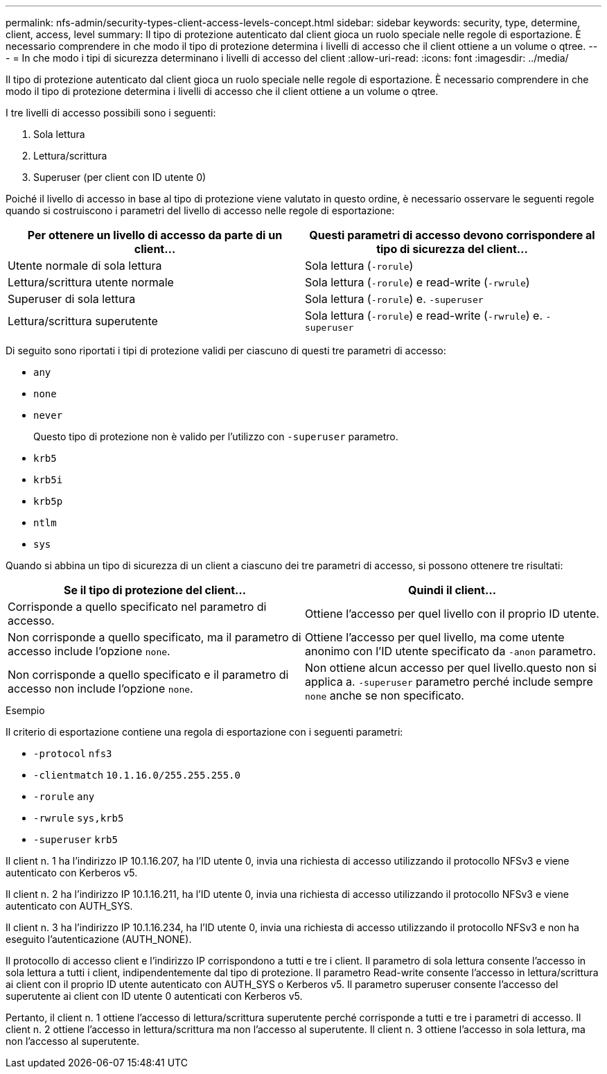 ---
permalink: nfs-admin/security-types-client-access-levels-concept.html 
sidebar: sidebar 
keywords: security, type, determine, client, access, level 
summary: Il tipo di protezione autenticato dal client gioca un ruolo speciale nelle regole di esportazione. È necessario comprendere in che modo il tipo di protezione determina i livelli di accesso che il client ottiene a un volume o qtree. 
---
= In che modo i tipi di sicurezza determinano i livelli di accesso del client
:allow-uri-read: 
:icons: font
:imagesdir: ../media/


[role="lead"]
Il tipo di protezione autenticato dal client gioca un ruolo speciale nelle regole di esportazione. È necessario comprendere in che modo il tipo di protezione determina i livelli di accesso che il client ottiene a un volume o qtree.

I tre livelli di accesso possibili sono i seguenti:

. Sola lettura
. Lettura/scrittura
. Superuser (per client con ID utente 0)


Poiché il livello di accesso in base al tipo di protezione viene valutato in questo ordine, è necessario osservare le seguenti regole quando si costruiscono i parametri del livello di accesso nelle regole di esportazione:

[cols="2*"]
|===
| Per ottenere un livello di accesso da parte di un client... | Questi parametri di accesso devono corrispondere al tipo di sicurezza del client... 


 a| 
Utente normale di sola lettura
 a| 
Sola lettura (`-rorule`)



 a| 
Lettura/scrittura utente normale
 a| 
Sola lettura (`-rorule`) e read-write (`-rwrule`)



 a| 
Superuser di sola lettura
 a| 
Sola lettura (`-rorule`) e. `-superuser`



 a| 
Lettura/scrittura superutente
 a| 
Sola lettura (`-rorule`) e read-write (`-rwrule`) e. `-superuser`

|===
Di seguito sono riportati i tipi di protezione validi per ciascuno di questi tre parametri di accesso:

* `any`
* `none`
* `never`
+
Questo tipo di protezione non è valido per l'utilizzo con `-superuser` parametro.

* `krb5`
* `krb5i`
* `krb5p`
* `ntlm`
* `sys`


Quando si abbina un tipo di sicurezza di un client a ciascuno dei tre parametri di accesso, si possono ottenere tre risultati:

[cols="2*"]
|===
| Se il tipo di protezione del client... | Quindi il client... 


 a| 
Corrisponde a quello specificato nel parametro di accesso.
 a| 
Ottiene l'accesso per quel livello con il proprio ID utente.



 a| 
Non corrisponde a quello specificato, ma il parametro di accesso include l'opzione `none`.
 a| 
Ottiene l'accesso per quel livello, ma come utente anonimo con l'ID utente specificato da `-anon` parametro.



 a| 
Non corrisponde a quello specificato e il parametro di accesso non include l'opzione `none`.
 a| 
Non ottiene alcun accesso per quel livello.questo non si applica a. `-superuser` parametro perché include sempre `none` anche se non specificato.

|===
.Esempio
Il criterio di esportazione contiene una regola di esportazione con i seguenti parametri:

* `-protocol` `nfs3`
* `-clientmatch` `10.1.16.0/255.255.255.0`
* `-rorule` `any`
* `-rwrule` `sys,krb5`
* `-superuser` `krb5`


Il client n. 1 ha l'indirizzo IP 10.1.16.207, ha l'ID utente 0, invia una richiesta di accesso utilizzando il protocollo NFSv3 e viene autenticato con Kerberos v5.

Il client n. 2 ha l'indirizzo IP 10.1.16.211, ha l'ID utente 0, invia una richiesta di accesso utilizzando il protocollo NFSv3 e viene autenticato con AUTH_SYS.

Il client n. 3 ha l'indirizzo IP 10.1.16.234, ha l'ID utente 0, invia una richiesta di accesso utilizzando il protocollo NFSv3 e non ha eseguito l'autenticazione (AUTH_NONE).

Il protocollo di accesso client e l'indirizzo IP corrispondono a tutti e tre i client. Il parametro di sola lettura consente l'accesso in sola lettura a tutti i client, indipendentemente dal tipo di protezione. Il parametro Read-write consente l'accesso in lettura/scrittura ai client con il proprio ID utente autenticato con AUTH_SYS o Kerberos v5. Il parametro superuser consente l'accesso del superutente ai client con ID utente 0 autenticati con Kerberos v5.

Pertanto, il client n. 1 ottiene l'accesso di lettura/scrittura superutente perché corrisponde a tutti e tre i parametri di accesso. Il client n. 2 ottiene l'accesso in lettura/scrittura ma non l'accesso al superutente. Il client n. 3 ottiene l'accesso in sola lettura, ma non l'accesso al superutente.
